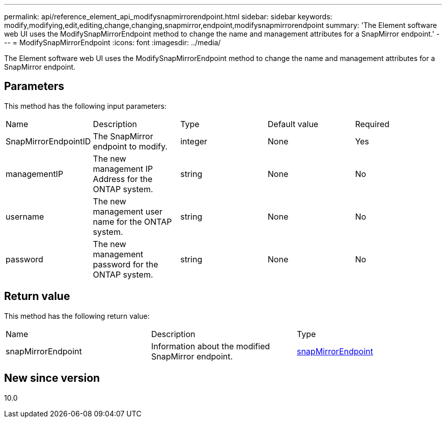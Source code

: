 ---
permalink: api/reference_element_api_modifysnapmirrorendpoint.html
sidebar: sidebar
keywords: modify,modifying,edit,editing,change,changing,snapmirror,endpoint,modifysnapmirrorendpoint
summary: 'The Element software web UI uses the ModifySnapMirrorEndpoint method to change the name and management attributes for a SnapMirror endpoint.'
---
= ModifySnapMirrorEndpoint
:icons: font
:imagesdir: ../media/

[.lead]
The Element software web UI uses the ModifySnapMirrorEndpoint method to change the name and management attributes for a SnapMirror endpoint.

== Parameters

This method has the following input parameters:

|===
|Name |Description |Type |Default value |Required
a|
SnapMirrorEndpointID
a|
The SnapMirror endpoint to modify.
a|
integer
a|
None
a|
Yes
a|
managementIP
a|
The new management IP Address for the ONTAP system.
a|
string
a|
None
a|
No
a|
username
a|
The new management user name for the ONTAP system.
a|
string
a|
None
a|
No
a|
password
a|
The new management password for the ONTAP system.
a|
string
a|
None
a|
No
|===

== Return value

This method has the following return value:

|===
|Name |Description |Type
a|
snapMirrorEndpoint
a|
Information about the modified SnapMirror endpoint.
a|
xref:reference_element_api_snapmirrorendpoint.adoc[snapMirrorEndpoint]
|===

== New since version

10.0
